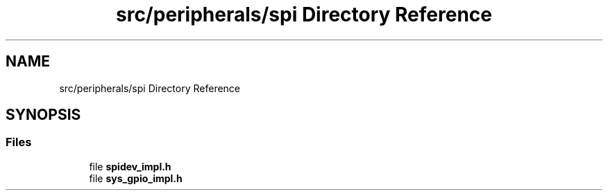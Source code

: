 .TH "src/peripherals/spi Directory Reference" 3 "Tue Apr 25 2023" "Version v.1.0" "HomeGPT" \" -*- nroff -*-
.ad l
.nh
.SH NAME
src/peripherals/spi Directory Reference
.SH SYNOPSIS
.br
.PP
.SS "Files"

.in +1c
.ti -1c
.RI "file \fBspidev_impl\&.h\fP"
.br
.ti -1c
.RI "file \fBsys_gpio_impl\&.h\fP"
.br
.in -1c
